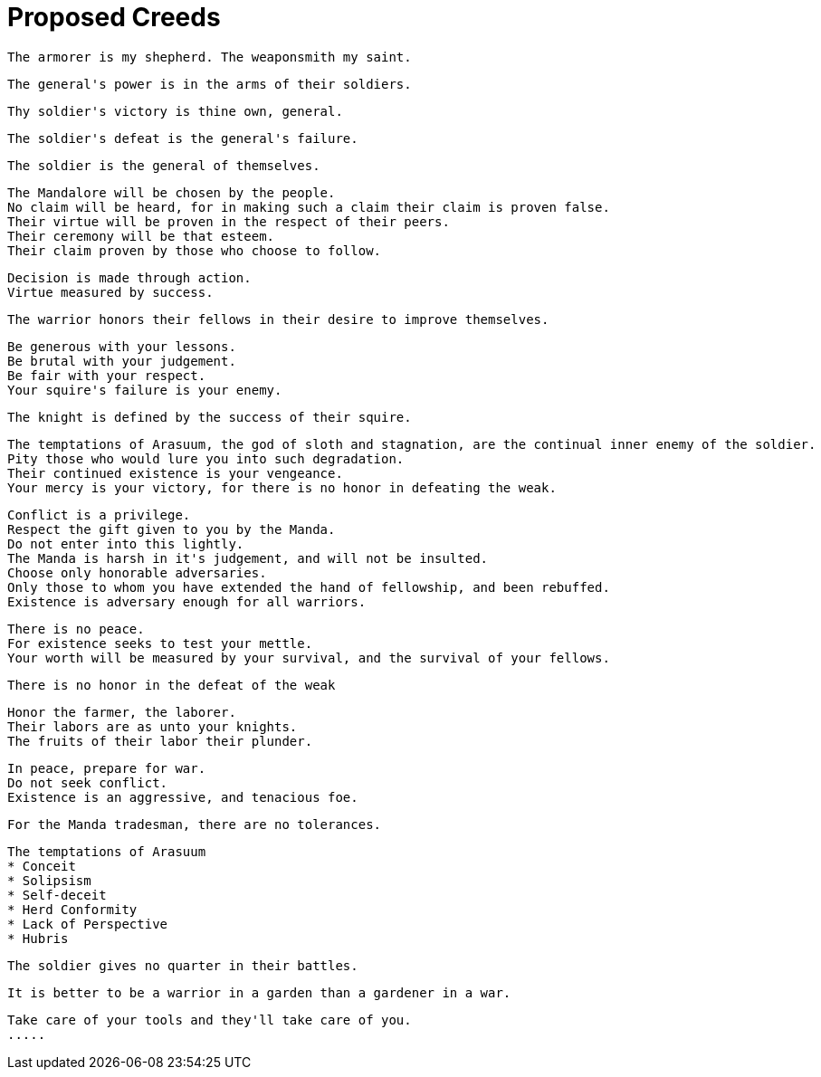 = Proposed Creeds

....
The armorer is my shepherd. The weaponsmith my saint.
....

....
The general's power is in the arms of their soldiers.
....

....
Thy soldier's victory is thine own, general.
....

....
The soldier's defeat is the general's failure.
....

....
The soldier is the general of themselves.
....

....
The Mandalore will be chosen by the people.
No claim will be heard, for in making such a claim their claim is proven false.
Their virtue will be proven in the respect of their peers.
Their ceremony will be that esteem.
Their claim proven by those who choose to follow.
....

....
Decision is made through action.
Virtue measured by success.
....

....
The warrior honors their fellows in their desire to improve themselves.
....

....
Be generous with your lessons.
Be brutal with your judgement.
Be fair with your respect.
Your squire's failure is your enemy.
....

....
The knight is defined by the success of their squire.
....

....
The temptations of Arasuum, the god of sloth and stagnation, are the continual inner enemy of the soldier.
Pity those who would lure you into such degradation.
Their continued existence is your vengeance.
Your mercy is your victory, for there is no honor in defeating the weak.
....

....
Conflict is a privilege.
Respect the gift given to you by the Manda.
Do not enter into this lightly.
The Manda is harsh in it's judgement, and will not be insulted.
Choose only honorable adversaries.
Only those to whom you have extended the hand of fellowship, and been rebuffed.
Existence is adversary enough for all warriors.
....

....
There is no peace.
For existence seeks to test your mettle.
Your worth will be measured by your survival, and the survival of your fellows.
....

....
There is no honor in the defeat of the weak
....

....
Honor the farmer, the laborer.
Their labors are as unto your knights.
The fruits of their labor their plunder.
....

....
In peace, prepare for war.
Do not seek conflict.
Existence is an aggressive, and tenacious foe.
....

....
For the Manda tradesman, there are no tolerances.
....

....
The temptations of Arasuum
* Conceit
* Solipsism
* Self-deceit
* Herd Conformity
* Lack of Perspective
* Hubris
....

....
The soldier gives no quarter in their battles.
....

....
It is better to be a warrior in a garden than a gardener in a war.
....

....
Take care of your tools and they'll take care of you.
.....
